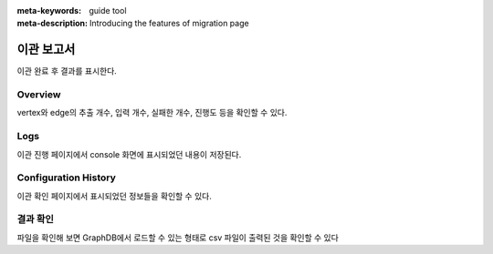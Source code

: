 :meta-keywords: guide tool
:meta-description: Introducing the features of migration page

**********************
이관 보고서
**********************

.. image:: R2C_image/csv_result.png

이관 완료 후 결과를 표시한다.

===============
Overview
===============

vertex와 edge의 추출 개수, 입력 개수, 실패한 개수, 진행도 등을 확인할 수 있다.

=========
Logs
=========

.. image:: R2C_image/csv_result_log.png

이관 진행 페이지에서 console 화면에 표시되었던 내용이 저장된다.

==========================
Configuration History
==========================

.. image:: R2C_image/csv_result_conf_history.png

이관 확인 페이지에서 표시되었던 정보들을 확인할 수 있다.

==========================
결과 확인
==========================

.. image:: R2C_image/csv_result_file.png

파일을 확인해 보면 GraphDB에서 로드할 수 있는 형태로 csv 파일이 출력된 것을 확인할 수 있다